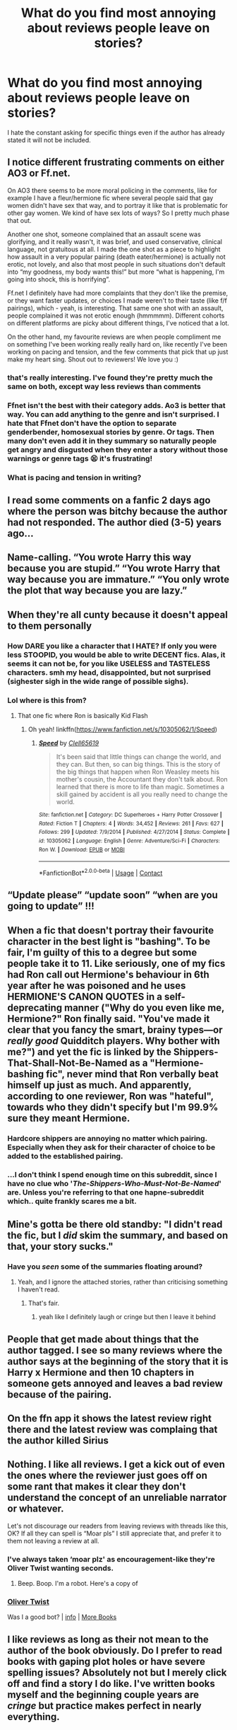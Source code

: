 #+TITLE: What do you find most annoying about reviews people leave on stories?

* What do you find most annoying about reviews people leave on stories?
:PROPERTIES:
:Author: TheAncientSun
:Score: 17
:DateUnix: 1604867861.0
:DateShort: 2020-Nov-09
:FlairText: Discussion
:END:
I hate the constant asking for specific things even if the author has already stated it will not be included.


** I notice different frustrating comments on either AO3 or Ff.net.

On AO3 there seems to be more moral policing in the comments, like for example I have a fleur/hermione fic where several people said that gay women didn't have sex that way, and to portray it like that is problematic for other gay women. We kind of have sex lots of ways? So I pretty much phase that out.

Another one shot, someone complained that an assault scene was glorifying, and it really wasn't, it was brief, and used conservative, clinical language, not gratuitous at all. I made the one shot as a piece to highlight how assault in a very popular pairing (death eater/hermione) is actually not erotic, not lovely, and also that most people in such situations don't default into “my goodness, my body wants this!” but more “what is happening, I'm going into shock, this is horrifying”.

Ff.net I definitely have had more complaints that they don't like the premise, or they want faster updates, or choices I made weren't to their taste (like f/f pairings), which - yeah, is interesting. That same one shot with an assault, people complained it was not erotic enough (hmmmmm). Different cohorts on different platforms are picky about different things, I've noticed that a lot.

On the other hand, my favourite reviews are when people compliment me on something I've been working really really hard on, like recently I've been working on pacing and tension, and the few comments that pick that up just make my heart sing. Shout out to reviewers! We love you :)
:PROPERTIES:
:Author: Bumblerina
:Score: 15
:DateUnix: 1604874088.0
:DateShort: 2020-Nov-09
:END:

*** that's really interesting. I've found they're pretty much the same on both, except way less reviews than comments
:PROPERTIES:
:Author: karigan_g
:Score: 2
:DateUnix: 1604893666.0
:DateShort: 2020-Nov-09
:END:


*** Ffnet isn't the best with their category adds. Ao3 is better that way. You can add anything to the genre and isn't surprised. I hate that Ffnet don't have the option to separate genderbender, homosexual stories by genre. Or tags. Then many don't even add it in they summary so naturally people get angry and disgusted when they enter a story without those warnings or genre tags 😫 it's frustrating!
:PROPERTIES:
:Author: Sukkermaas
:Score: 1
:DateUnix: 1604940512.0
:DateShort: 2020-Nov-09
:END:


*** What is pacing and tension in writing?
:PROPERTIES:
:Author: call_me_mistress99
:Score: 1
:DateUnix: 1604946202.0
:DateShort: 2020-Nov-09
:END:


** I read some comments on a fanfic 2 days ago where the person was bitchy because the author had not responded. The author died (3-5) years ago...
:PROPERTIES:
:Author: bellefroh
:Score: 13
:DateUnix: 1604880653.0
:DateShort: 2020-Nov-09
:END:


** Name-calling. “You wrote Harry this way because you are stupid.” “You wrote Harry that way because you are immature.” “You only wrote the plot that way because you are lazy.”
:PROPERTIES:
:Score: 11
:DateUnix: 1604873678.0
:DateShort: 2020-Nov-09
:END:


** When they're all cunty because it doesn't appeal to them personally

[[https://i.redd.it/ol9ph63s7iv51.jpg]]
:PROPERTIES:
:Author: Bleepbloopbotz2
:Score: 16
:DateUnix: 1604868688.0
:DateShort: 2020-Nov-09
:END:

*** How DARE you like a character that I HATE? If only you were less STOOPID, you would be able to write DECENT fics. Alas, it seems it can not be, for you like USELESS and TASTELESS characters. smh my head, disappointed, but not surprised (sighester sigh in the wide range of possible sighs).
:PROPERTIES:
:Author: White_fri2z
:Score: 3
:DateUnix: 1604919730.0
:DateShort: 2020-Nov-09
:END:


*** Lol where is this from?
:PROPERTIES:
:Author: YOB1997
:Score: 3
:DateUnix: 1604869340.0
:DateShort: 2020-Nov-09
:END:

**** That one fic where Ron is basically Kid Flash
:PROPERTIES:
:Author: Bleepbloopbotz2
:Score: 5
:DateUnix: 1604869423.0
:DateShort: 2020-Nov-09
:END:

***** Oh yeah! linkffn([[https://www.fanfiction.net/s/10305062/1/Speed]])
:PROPERTIES:
:Author: YOB1997
:Score: 2
:DateUnix: 1604870415.0
:DateShort: 2020-Nov-09
:END:

****** [[https://www.fanfiction.net/s/10305062/1/][*/Speed/*]] by [[https://www.fanfiction.net/u/1298529/Clell65619][/Clell65619/]]

#+begin_quote
  It's been said that little things can change the world, and they can. But then, so can big things. This is the story of the big things that happen when Ron Weasley meets his mother's cousin, the Accountant they don't talk about. Ron learned that there is more to life than magic. Sometimes a skill gained by accident is all you really need to change the world.
#+end_quote

^{/Site/:} ^{fanfiction.net} ^{*|*} ^{/Category/:} ^{DC} ^{Superheroes} ^{+} ^{Harry} ^{Potter} ^{Crossover} ^{*|*} ^{/Rated/:} ^{Fiction} ^{T} ^{*|*} ^{/Chapters/:} ^{4} ^{*|*} ^{/Words/:} ^{34,452} ^{*|*} ^{/Reviews/:} ^{261} ^{*|*} ^{/Favs/:} ^{627} ^{*|*} ^{/Follows/:} ^{299} ^{*|*} ^{/Updated/:} ^{7/9/2014} ^{*|*} ^{/Published/:} ^{4/27/2014} ^{*|*} ^{/Status/:} ^{Complete} ^{*|*} ^{/id/:} ^{10305062} ^{*|*} ^{/Language/:} ^{English} ^{*|*} ^{/Genre/:} ^{Adventure/Sci-Fi} ^{*|*} ^{/Characters/:} ^{Ron} ^{W.} ^{*|*} ^{/Download/:} ^{[[http://www.ff2ebook.com/old/ffn-bot/index.php?id=10305062&source=ff&filetype=epub][EPUB]]} ^{or} ^{[[http://www.ff2ebook.com/old/ffn-bot/index.php?id=10305062&source=ff&filetype=mobi][MOBI]]}

--------------

*FanfictionBot*^{2.0.0-beta} | [[https://github.com/FanfictionBot/reddit-ffn-bot/wiki/Usage][Usage]] | [[https://www.reddit.com/message/compose?to=tusing][Contact]]
:PROPERTIES:
:Author: FanfictionBot
:Score: 1
:DateUnix: 1604870433.0
:DateShort: 2020-Nov-09
:END:


** “Update please” “update soon” “when are you going to update” !!!
:PROPERTIES:
:Author: keleighk2
:Score: 11
:DateUnix: 1604880943.0
:DateShort: 2020-Nov-09
:END:


** When a fic that doesn't portray their favourite character in the best light is "bashing". To be fair, I'm guilty of this to a degree but some people take it to 11. Like seriously, one of my fics had Ron call out Hermione's behaviour in 6th year after he was poisoned and he uses HERMIONE'S CANON QUOTES in a self-deprecating manner ("Why do you even like me, Hermione?" Ron finally said. "You've made it clear that you fancy the smart, brainy types---or /really good/ Quidditch players. Why bother with me?") and yet the fic is linked by the Shippers-That-Shall-Not-Be-Named as a "Hermione-bashing fic", never mind that Ron verbally beat himself up just as much. And apparently, according to one reviewer, Ron was "hateful", towards who they didn't specify but I'm 99.9% sure they meant Hermione.
:PROPERTIES:
:Author: YOB1997
:Score: 12
:DateUnix: 1604870162.0
:DateShort: 2020-Nov-09
:END:

*** Hardcore shippers are annoying no matter which pairing. Especially when they ask for their character of choice to be added to the established pairing.
:PROPERTIES:
:Author: Hellstrike
:Score: 2
:DateUnix: 1604912783.0
:DateShort: 2020-Nov-09
:END:


*** ...I don't think I spend enough time on this subreddit, since I have no clue who '/The-Shippers-Who-Must-Not-Be-Named/' are. Unless you're referring to that one hapne-subreddit which.. quite frankly scares me a bit.
:PROPERTIES:
:Author: DarthGhengis
:Score: 1
:DateUnix: 1605003367.0
:DateShort: 2020-Nov-10
:END:


** Mine's gotta be there old standby: "I didn't read the fic, but I /did/ skim the summary, and based on that, your story sucks."
:PROPERTIES:
:Author: DeliSoupItExplodes
:Score: 10
:DateUnix: 1604870724.0
:DateShort: 2020-Nov-09
:END:

*** Have you /seen/ some of the summaries floating around?
:PROPERTIES:
:Author: YOB1997
:Score: 11
:DateUnix: 1604872154.0
:DateShort: 2020-Nov-09
:END:

**** Yeah, and I ignore the attached stories, rather than criticising something I haven't read.
:PROPERTIES:
:Author: DeliSoupItExplodes
:Score: 17
:DateUnix: 1604872298.0
:DateShort: 2020-Nov-09
:END:

***** That's fair.
:PROPERTIES:
:Author: YOB1997
:Score: 6
:DateUnix: 1604872359.0
:DateShort: 2020-Nov-09
:END:

****** yeah like I definitely laugh or cringe but then I leave it behind
:PROPERTIES:
:Author: karigan_g
:Score: 4
:DateUnix: 1604893731.0
:DateShort: 2020-Nov-09
:END:


** People that get made about things that the author tagged. I see so many reviews where the author says at the beginning of the story that it is Harry x Hermione and then 10 chapters in someone gets annoyed and leaves a bad review because of the pairing.
:PROPERTIES:
:Author: noddle555
:Score: 4
:DateUnix: 1604898465.0
:DateShort: 2020-Nov-09
:END:


** On the ffn app it shows the latest review right there and the latest review was complaing that the author killed Sirius
:PROPERTIES:
:Author: justjustin2300
:Score: 4
:DateUnix: 1604913096.0
:DateShort: 2020-Nov-09
:END:


** Nothing. I like all reviews. I get a kick out of even the ones where the reviewer just goes off on some rant that makes it clear they don't understand the concept of an unreliable narrator or whatever.

Let's not discourage our readers from leaving reviews with threads like this, OK? If all they can spell is “Moar pls” I still appreciate that, and prefer it to them not leaving a review at all.
:PROPERTIES:
:Author: MTheLoud
:Score: 9
:DateUnix: 1604872145.0
:DateShort: 2020-Nov-09
:END:

*** I've always taken ‘moar plz' as encouragement-like they're Oliver Twist wanting seconds.
:PROPERTIES:
:Author: AdmirableAnimal0
:Score: 2
:DateUnix: 1604994973.0
:DateShort: 2020-Nov-10
:END:

**** Beep. Boop. I'm a robot. Here's a copy of

*** [[https://snewd.com/ebooks/oliver-twist/][Oliver Twist]]
    :PROPERTIES:
    :CUSTOM_ID: oliver-twist
    :END:
Was I a good bot? | [[https://www.reddit.com/user/Reddit-Book-Bot/][info]] | [[https://old.reddit.com/user/Reddit-Book-Bot/comments/i15x1d/full_list_of_books_and_commands/][More Books]]
:PROPERTIES:
:Author: Reddit-Book-Bot
:Score: 1
:DateUnix: 1604994985.0
:DateShort: 2020-Nov-10
:END:


** I like reviews as long as their not mean to the author of the book obviously. Do I prefer to read books with gaping plot holes or have severe spelling issues? Absolutely not but I merely click off and find a story I do like. I've written books myself and the beginning couple years are /cringe/ but practice makes perfect in nearly everything.
:PROPERTIES:
:Author: Murderous_Intention7
:Score: 2
:DateUnix: 1604874162.0
:DateShort: 2020-Nov-09
:END:


** The ones that really make me scratch my head, is when you come to the last chapter of the story. The story is obviously over and marked complete, yet some people will still leave a comment saying they are looking forward to the next chapter. They'll be waiting a long time. :)
:PROPERTIES:
:Author: Total2Blue
:Score: 2
:DateUnix: 1604921561.0
:DateShort: 2020-Nov-09
:END:


** "Great! Moar pls."
:PROPERTIES:
:Author: Ash_Lestrange
:Score: 7
:DateUnix: 1604869644.0
:DateShort: 2020-Nov-09
:END:

*** Yeah, how DARE they say in a quick way that they LIKED what they read and want more? smh my head.
:PROPERTIES:
:Author: White_fri2z
:Score: 6
:DateUnix: 1604919818.0
:DateShort: 2020-Nov-09
:END:


** Those people who just comment the same thing EVERY chapter. Doesn't matter if its a positive thing, a negative thing, or whatever. I'm on mobile and in longer stories this shit CLOGS up the reviews like nothing else, and it's so damn worthless.

Also, reviews which just say 'Great' or 'Shit' or other 1 word responses. It literally says nothing. I've seen too many shitfics get praised to heaven, and good fics get dragged through the dumps to give a duck about anyone's personal 'opinion' on fanfic.net, reviews should hopefully describe /what/ they liked or didn't like, and not just the fact that they had an emotional response, whatever it may be.
:PROPERTIES:
:Author: CorruptedFlame
:Score: 3
:DateUnix: 1604879728.0
:DateShort: 2020-Nov-09
:END:


** It's particularly irritating when people ask for the next chapter of a one shot or try to insult the author in order to get faster updates.
:PROPERTIES:
:Author: OptimusRatchet
:Score: 1
:DateUnix: 1604961556.0
:DateShort: 2020-Nov-10
:END:


** That I actually feel morally obliged to read them.
:PROPERTIES:
:Author: I_love_DPs
:Score: 1
:DateUnix: 1604878509.0
:DateShort: 2020-Nov-09
:END:


** ‘more please'

Or the ones that give ‘con crit' when I've specifically asked for none because it isn't good for me.

Like I get that some people hate author's notes but if someone says ‘I'm disabled and ask that you don't do this' it's really shitty to go right ahead and do it anyway
:PROPERTIES:
:Author: karigan_g
:Score: -1
:DateUnix: 1604893564.0
:DateShort: 2020-Nov-09
:END:

*** I may be a tad late, but I just need to say, if your such a snowflake that you think people shouldn't criticise your story bc you ask them to, you have no business writing on a public platform. Constructive criticism is part of life, and you best learn to deal with it.
:PROPERTIES:
:Author: cassipaul
:Score: 1
:DateUnix: 1611631987.0
:DateShort: 2021-Jan-26
:END:

**** 79days bruh
:PROPERTIES:
:Author: karigan_g
:Score: 1
:DateUnix: 1611774521.0
:DateShort: 2021-Jan-27
:END:

***** Yep
:PROPERTIES:
:Author: cassipaul
:Score: 1
:DateUnix: 1611775137.0
:DateShort: 2021-Jan-27
:END:
